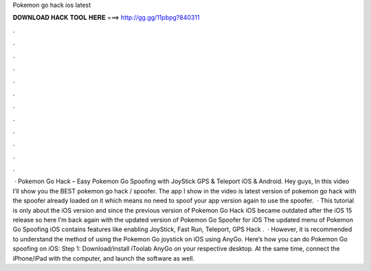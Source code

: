 Pokemon go hack ios latest

𝐃𝐎𝐖𝐍𝐋𝐎𝐀𝐃 𝐇𝐀𝐂𝐊 𝐓𝐎𝐎𝐋 𝐇𝐄𝐑𝐄 ===> http://gg.gg/11pbpg?840311

.

.

.

.

.

.

.

.

.

.

.

.

 · Pokemon Go Hack – Easy Pokemon Go Spoofing with JoyStick GPS & Teleport iOS & Android. Hey guys, In this video I’ll show you the BEST pokemon go hack / spoofer. The app I show in the video is latest version of pokemon go hack with the spoofer already loaded on it which means no need to spoof your app version again to use the spoofer.  · This tutorial is only about the iOS version and since the previous version of Pokemon Go Hack iOS became outdated after the iOS 15 release so here I’m back again with the updated version of Pokemon Go Spoofer for iOS The updated menu of Pokemon Go Spoofing iOS contains features like enabling JoyStick, Fast Run, Teleport, GPS Hack .  · However, it is recommended to understand the method of using the Pokemon Go joystick on iOS using AnyGo. Here’s how you can do Pokemon Go spoofing on iOS: Step 1: Download/install iToolab AnyGo on your respective desktop. At the same time, connect the iPhone/iPad with the computer, and launch the software as well.